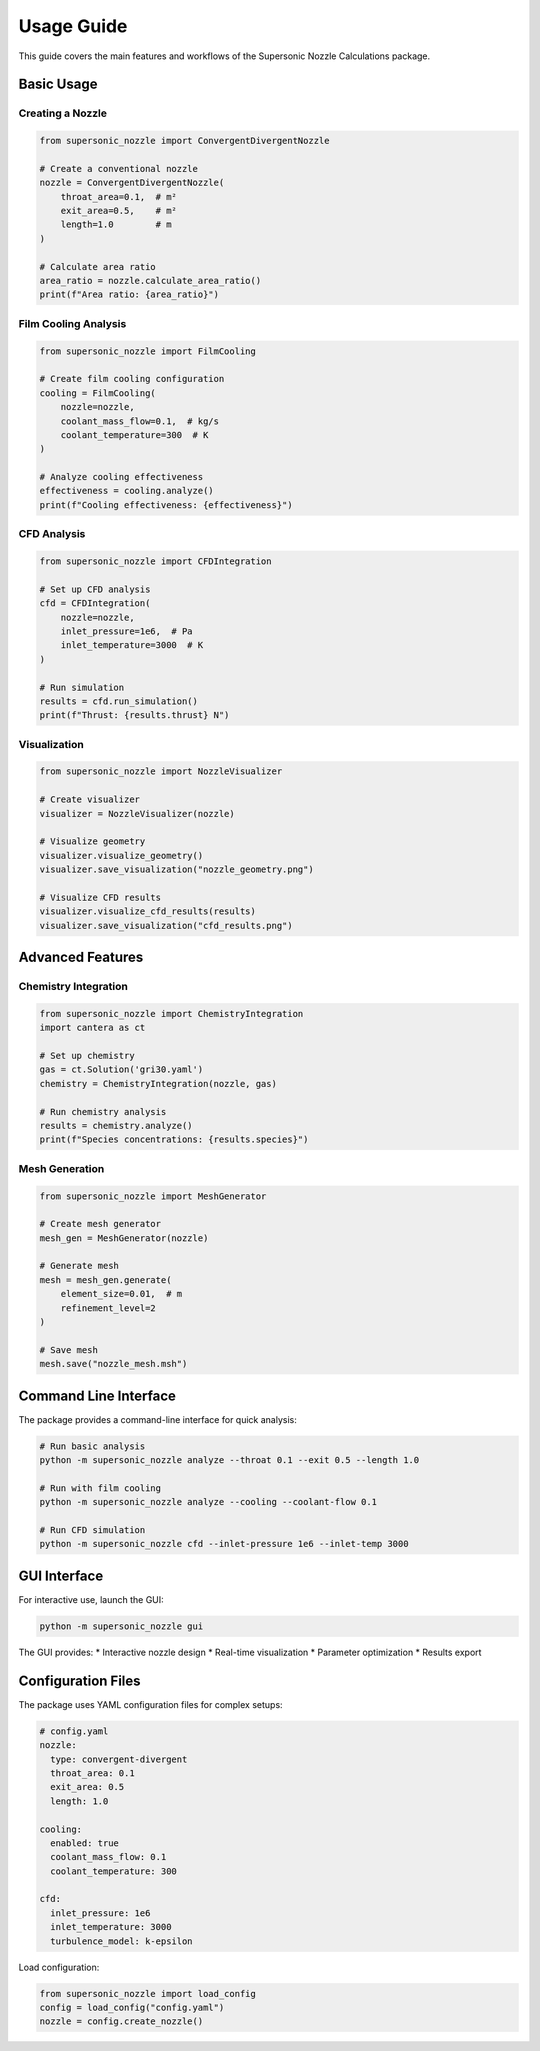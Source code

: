 Usage Guide
===========

This guide covers the main features and workflows of the Supersonic Nozzle Calculations package.

Basic Usage
----------

Creating a Nozzle
~~~~~~~~~~~~~~~

.. code-block:: python

    from supersonic_nozzle import ConvergentDivergentNozzle

    # Create a conventional nozzle
    nozzle = ConvergentDivergentNozzle(
        throat_area=0.1,  # m²
        exit_area=0.5,    # m²
        length=1.0        # m
    )

    # Calculate area ratio
    area_ratio = nozzle.calculate_area_ratio()
    print(f"Area ratio: {area_ratio}")

Film Cooling Analysis
~~~~~~~~~~~~~~~~~~~

.. code-block:: python

    from supersonic_nozzle import FilmCooling

    # Create film cooling configuration
    cooling = FilmCooling(
        nozzle=nozzle,
        coolant_mass_flow=0.1,  # kg/s
        coolant_temperature=300  # K
    )

    # Analyze cooling effectiveness
    effectiveness = cooling.analyze()
    print(f"Cooling effectiveness: {effectiveness}")

CFD Analysis
~~~~~~~~~~~

.. code-block:: python

    from supersonic_nozzle import CFDIntegration

    # Set up CFD analysis
    cfd = CFDIntegration(
        nozzle=nozzle,
        inlet_pressure=1e6,  # Pa
        inlet_temperature=3000  # K
    )

    # Run simulation
    results = cfd.run_simulation()
    print(f"Thrust: {results.thrust} N")

Visualization
~~~~~~~~~~~~

.. code-block:: python

    from supersonic_nozzle import NozzleVisualizer

    # Create visualizer
    visualizer = NozzleVisualizer(nozzle)

    # Visualize geometry
    visualizer.visualize_geometry()
    visualizer.save_visualization("nozzle_geometry.png")

    # Visualize CFD results
    visualizer.visualize_cfd_results(results)
    visualizer.save_visualization("cfd_results.png")

Advanced Features
---------------

Chemistry Integration
~~~~~~~~~~~~~~~~~~~

.. code-block:: python

    from supersonic_nozzle import ChemistryIntegration
    import cantera as ct

    # Set up chemistry
    gas = ct.Solution('gri30.yaml')
    chemistry = ChemistryIntegration(nozzle, gas)

    # Run chemistry analysis
    results = chemistry.analyze()
    print(f"Species concentrations: {results.species}")

Mesh Generation
~~~~~~~~~~~~~

.. code-block:: python

    from supersonic_nozzle import MeshGenerator

    # Create mesh generator
    mesh_gen = MeshGenerator(nozzle)

    # Generate mesh
    mesh = mesh_gen.generate(
        element_size=0.01,  # m
        refinement_level=2
    )

    # Save mesh
    mesh.save("nozzle_mesh.msh")

Command Line Interface
--------------------

The package provides a command-line interface for quick analysis:

.. code-block:: bash

    # Run basic analysis
    python -m supersonic_nozzle analyze --throat 0.1 --exit 0.5 --length 1.0

    # Run with film cooling
    python -m supersonic_nozzle analyze --cooling --coolant-flow 0.1

    # Run CFD simulation
    python -m supersonic_nozzle cfd --inlet-pressure 1e6 --inlet-temp 3000

GUI Interface
------------

For interactive use, launch the GUI:

.. code-block:: bash

    python -m supersonic_nozzle gui

The GUI provides:
* Interactive nozzle design
* Real-time visualization
* Parameter optimization
* Results export

Configuration Files
-----------------

The package uses YAML configuration files for complex setups:

.. code-block:: yaml

    # config.yaml
    nozzle:
      type: convergent-divergent
      throat_area: 0.1
      exit_area: 0.5
      length: 1.0

    cooling:
      enabled: true
      coolant_mass_flow: 0.1
      coolant_temperature: 300

    cfd:
      inlet_pressure: 1e6
      inlet_temperature: 3000
      turbulence_model: k-epsilon

Load configuration:

.. code-block:: python

    from supersonic_nozzle import load_config
    config = load_config("config.yaml")
    nozzle = config.create_nozzle() 